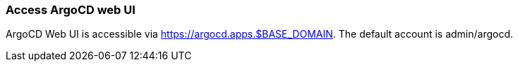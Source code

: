 === Access ArgoCD web UI

ArgoCD Web UI is accessible via https://argocd.apps.$BASE_DOMAIN. The default account is admin/argocd.